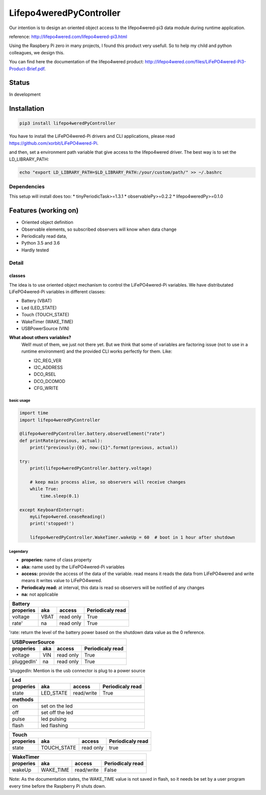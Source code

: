 Lifepo4weredPyController
========================

.. image:: https://badge.fury.io/py/lifepo4weredPyController.svg
    :target: https://badge.fury.io/py/lifepo4weredPyController
    
.. image:: https://img.shields.io/pypi/pyversions/lifepo4weredPyController.svg
   :target: https://pypi.python.org/pypi/lifepo4weredPyController/
   :alt: [Python versions]
   
.. image:: https://travis-ci.org/fredericklussier/Lifepo4weredPyController.svg?branch=master
    :target: https://travis-ci.org/fredericklussier/Lifepo4weredPyController

.. image:: https://coveralls.io/repos/github/fredericklussier/Lifepo4weredPyController/badge.svg?branch=master
    :target: https://coveralls.io/github/fredericklussier/Lifepo4weredPyController?branch=master

.. image:: https://api.codeclimate.com/v1/badges/809cf25fc925a3ed8ef2/maintainability
   :target: https://codeclimate.com/github/fredericklussier/Lifepo4weredPyController/maintainability
   :alt: Maintainability

Our intention is to design an oriented object access to the lifepo4wered-pi3 data module during runtime application.

reference: http://lifepo4wered.com/lifepo4wered-pi3.html

Using the Raspbery Pi zero in many projects, I found this product
very usefull. So to help my child and python colleagues, we design this. 

You can find here the documentation of the lifepo4wered product:
http://lifepo4wered.com/files/LiFePO4wered-Pi3-Product-Brief.pdf.

Status
------
In development

Installation
------------
.. code-block:: batch

    pip3 install lifepo4weredPyController

You have to install the LiFePO4wered-Pi drivers and CLI applications,
please read https://github.com/xorbit/LiFePO4wered-Pi.

and then, set a environment path variable that give access to the lifepo4wered driver. 
The best way is to set the LD_LIBRARY_PATH:
    
.. code-block:: batch

    echo "export LD_LIBRARY_PATH=$LD_LIBRARY_PATH:/your/custom/path/" >> ~/.bashrc

Dependencies
^^^^^^^^^^^^
This setup will install does too:
* tinyPeriodicTask>=1.3.1
* observablePy>=0.2.2
* lifepo4weredPy>=0.1.0

Features (working on)
---------------------
* Oriented object definition
* Observable elements, so subscribed observers will know when data change
* Periodically read data, 
* Python 3.5 and 3.6
* Hardly tested

Detail
^^^^^^

classes
"""""""
The idea is to use oriented object mechanism to control the LiFePO4wered-Pi variables.
We have distributated LiFePO4wered-Pi variables in different classes:

* Battery (VBAT)
* Led (LED_STATE)
* Touch (TOUCH_STATE)
* WakeTimer (WAKE_TIME)
* USBPowerSource (VIN)

**What about others variables?**
  Well! must of them, we just not there yet.
  But we think that some of variables are factoring issue (not to use in a runtime environment) 
  and the provided CLI works perfectly for them. 
  Like:
  
  * I2C_REG_VER
  * I2C_ADDRESS
  * DCO_RSEL
  * DCO_DCOMOD
  * CFG_WRITE
 

basic usage
*****************

.. code-block:: python

    import time
    import lifepo4weredPyController

    @lifepo4weredPyController.battery.observeElement("rate")
    def printRate(previous, actual):
        print("previously:{0}, now:{1}".format(previous, actual))

    try:
        print(lifepo4weredPyController.battery.voltage)

        # keep main process alive, so observers will receive changes
        while True:
            time.sleep(0.1)
            
    except KeyboardInterrupt:
        myLifepo4wered.ceaseReading()
        print('stopped!')

        lifepo4weredPyController.WakeTimer.wakeUp = 60  # boot in 1 hour after shutdown
 
Legendary
*********
* **properies:** name of class property
* **aka:** name used by the LiFePO4wered-Pi variables
* **access:** provide the access of the data of the variable. read means it reads the data from LiFePO4wered and write means it writes value to LiFePO4wered.
* **Periodicaly read:** at interval, this data is read so observers will be notified of any changes
* **na:** not applicable


+-------------------------------------------------------------------------------+
| **Battery**                                                                   |
+-------------------------------+-----------+------------+----------------------+
| **properies**                 | **aka**   | **access** | **Periodicaly read** |
+===============================+===========+============+======================+
| voltage                       | VBAT      | read only  | True                 |
+-------------------------------+-----------+------------+----------------------+
| rate'                         | na        | read only  | True                 |
+-------------------------------+-----------+------------+----------------------+

'rate: return the level of the battery power based on the shutdown 
data value as the 0 reference.


+-------------------------------------------------------------------------------+
| **USBPowerSource**                                                            |
+===============================+===========+============+======================+
| **properies**                 | **aka**   | **access** | **Periodicaly read** |
+-------------------------------+-----------+------------+----------------------+
| voltage                       | VIN       | read only  | True                 |
+-------------------------------+-----------+------------+----------------------+
| pluggedIn'                    | na        | read only  | True                 |
+-------------------------------+-----------+------------+----------------------+

'pluggedIn: Mention is the usb connector is plug to a power source


+-------------------------------------------------------------------------------+
| **Led**                                                                       |
+-------------------------------+-----------+------------+----------------------+
| **properies**                 | **aka**   | **access** | **Periodicaly read** |
+===============================+===========+============+======================+
| state                         | LED_STATE | read/write | True                 |
+-------------+-----------------+-----------+------------+----------------------+
| **methods** |                                                                 |
+-------------+-----------------------------------------------------------------+
| on          | set on the led                                                  |
+-------------+-----------------------------------------------------------------+
| off         | set off the led                                                 |
+-------------+-----------------------------------------------------------------+
| pulse       | led pulsing                                                     |
+-------------+-----------------------------------------------------------------+
| flash       | led flashing                                                    |
+-------------+-----------------------------------------------------------------+


+---------------------------------------------------------------------------------+
| **Touch**                                                                       |
+===============================+=============+============+======================+
| **properies**                 | **aka**     | **access** | **Periodicaly read** |
+-------------------------------+-------------+------------+----------------------+
| state                         | TOUCH_STATE | read only  | true                 |
+-------------------------------+-------------+------------+----------------------+


+-------------------------------------------------------------------------------+
| **WakeTimer**                                                                 |
+===============================+===========+============+======================+
| **properies**                 | **aka**   | **access** | **Periodicaly read** |
+-------------------------------+-----------+------------+----------------------+
| wakeUp                        | WAKE_TIME | read/write | False                |
+-------------------------------+-----------+------------+----------------------+
Note: As the documentation states, the WAKE_TIME value is not saved in flash, 
so it needs be set by a user program every time before the
Raspberry Pi shuts down.

